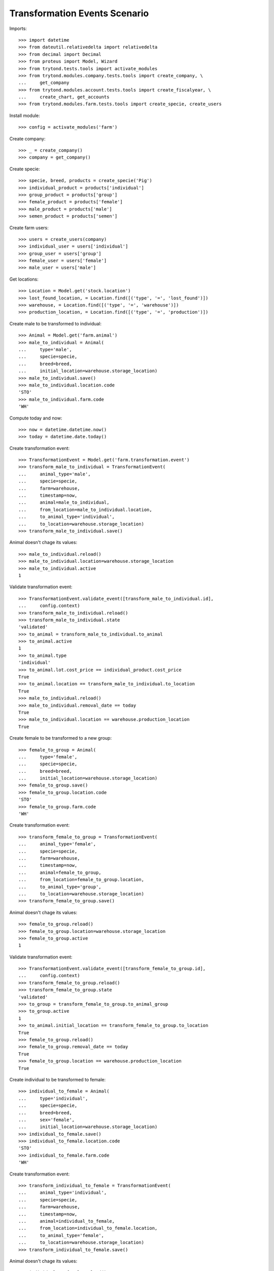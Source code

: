 ==============================
Transformation Events Scenario
==============================

Imports::

    >>> import datetime
    >>> from dateutil.relativedelta import relativedelta
    >>> from decimal import Decimal
    >>> from proteus import Model, Wizard
    >>> from trytond.tests.tools import activate_modules
    >>> from trytond.modules.company.tests.tools import create_company, \
    ...     get_company
    >>> from trytond.modules.account.tests.tools import create_fiscalyear, \
    ...     create_chart, get_accounts
    >>> from trytond.modules.farm.tests.tools import create_specie, create_users

Install module::

    >>> config = activate_modules('farm')

Create company::

    >>> _ = create_company()
    >>> company = get_company()

Create specie::

    >>> specie, breed, products = create_specie('Pig')
    >>> individual_product = products['individual']
    >>> group_product = products['group']
    >>> female_product = products['female']
    >>> male_product = products['male']
    >>> semen_product = products['semen']

Create farm users::

    >>> users = create_users(company)
    >>> individual_user = users['individual']
    >>> group_user = users['group']
    >>> female_user = users['female']
    >>> male_user = users['male']

Get locations::

    >>> Location = Model.get('stock.location')
    >>> lost_found_location, = Location.find([('type', '=', 'lost_found')])
    >>> warehouse, = Location.find([('type', '=', 'warehouse')])
    >>> production_location, = Location.find([('type', '=', 'production')])

Create male to be transformed to individual::

    >>> Animal = Model.get('farm.animal')
    >>> male_to_individual = Animal(
    ...     type='male',
    ...     specie=specie,
    ...     breed=breed,
    ...     initial_location=warehouse.storage_location)
    >>> male_to_individual.save()
    >>> male_to_individual.location.code
    'STO'
    >>> male_to_individual.farm.code
    'WH'

Compute today and now::

    >>> now = datetime.datetime.now()
    >>> today = datetime.date.today()

Create transformation event::

    >>> TransformationEvent = Model.get('farm.transformation.event')
    >>> transform_male_to_individual = TransformationEvent(
    ...     animal_type='male',
    ...     specie=specie,
    ...     farm=warehouse,
    ...     timestamp=now,
    ...     animal=male_to_individual,
    ...     from_location=male_to_individual.location,
    ...     to_animal_type='individual',
    ...     to_location=warehouse.storage_location)
    >>> transform_male_to_individual.save()

Animal doesn't chage its values::

    >>> male_to_individual.reload()
    >>> male_to_individual.location=warehouse.storage_location
    >>> male_to_individual.active
    1

Validate transformation event::

    >>> TransformationEvent.validate_event([transform_male_to_individual.id],
    ...     config.context)
    >>> transform_male_to_individual.reload()
    >>> transform_male_to_individual.state
    'validated'
    >>> to_animal = transform_male_to_individual.to_animal
    >>> to_animal.active
    1
    >>> to_animal.type
    'individual'
    >>> to_animal.lot.cost_price == individual_product.cost_price
    True
    >>> to_animal.location == transform_male_to_individual.to_location
    True
    >>> male_to_individual.reload()
    >>> male_to_individual.removal_date == today
    True
    >>> male_to_individual.location == warehouse.production_location
    True

..  >>> male_to_individual.active
..  0

Create female to be transformed to a new group::

    >>> female_to_group = Animal(
    ...     type='female',
    ...     specie=specie,
    ...     breed=breed,
    ...     initial_location=warehouse.storage_location)
    >>> female_to_group.save()
    >>> female_to_group.location.code
    'STO'
    >>> female_to_group.farm.code
    'WH'

Create transformation event::

    >>> transform_female_to_group = TransformationEvent(
    ...     animal_type='female',
    ...     specie=specie,
    ...     farm=warehouse,
    ...     timestamp=now,
    ...     animal=female_to_group,
    ...     from_location=female_to_group.location,
    ...     to_animal_type='group',
    ...     to_location=warehouse.storage_location)
    >>> transform_female_to_group.save()

Animal doesn't chage its values::

    >>> female_to_group.reload()
    >>> female_to_group.location=warehouse.storage_location
    >>> female_to_group.active
    1

Validate transformation event::

    >>> TransformationEvent.validate_event([transform_female_to_group.id],
    ...     config.context)
    >>> transform_female_to_group.reload()
    >>> transform_female_to_group.state
    'validated'
    >>> to_group = transform_female_to_group.to_animal_group
    >>> to_group.active
    1
    >>> to_animal.initial_location == transform_female_to_group.to_location
    True
    >>> female_to_group.reload()
    >>> female_to_group.removal_date == today
    True
    >>> female_to_group.location == warehouse.production_location
    True

..  >>> female_to_group.active
..  0

..  TODO maybe more test over group: quantitites, locations...

Create individual to be transformed to female::

    >>> individual_to_female = Animal(
    ...     type='individual',
    ...     specie=specie,
    ...     breed=breed,
    ...     sex='female',
    ...     initial_location=warehouse.storage_location)
    >>> individual_to_female.save()
    >>> individual_to_female.location.code
    'STO'
    >>> individual_to_female.farm.code
    'WH'

Create transformation event::

    >>> transform_individual_to_female = TransformationEvent(
    ...     animal_type='individual',
    ...     specie=specie,
    ...     farm=warehouse,
    ...     timestamp=now,
    ...     animal=individual_to_female,
    ...     from_location=individual_to_female.location,
    ...     to_animal_type='female',
    ...     to_location=warehouse.storage_location)
    >>> transform_individual_to_female.save()

Animal doesn't chage its values::

    >>> individual_to_female.reload()
    >>> individual_to_female.location=warehouse.storage_location
    >>> individual_to_female.active
    1

Validate transformation event::

    >>> TransformationEvent.validate_event([transform_individual_to_female.id],
    ...     config.context)
    >>> transform_individual_to_female.reload()
    >>> transform_individual_to_female.state
    'validated'
    >>> to_animal = transform_individual_to_female.to_animal
    >>> to_animal.active
    1
    >>> to_animal.type
    'female'
    >>> to_animal.location == transform_individual_to_female.to_location
    True
    >>> individual_to_female.reload()
    >>> individual_to_female.removal_date == today
    True
    >>> individual_to_female.location == warehouse.production_location
    True

..  >>> individual_to_female.active
..  0

Create individual to be transformed to existing group::

    >>> individual_to_group = Animal(
    ...     type='individual',
    ...     specie=specie,
    ...     breed=breed,
    ...     sex='undetermined',
    ...     initial_location=warehouse.storage_location)
    >>> individual_to_group.save()
    >>> individual_to_group.location.code
    'STO'
    >>> individual_to_group.farm.code
    'WH'

Create existing group::

    >>> AnimalGroup = Model.get('farm.animal.group')
    >>> context_tmp = config.context.copy()
    >>> config._context.update({
    ...     'animal_type': 'group',
    ...     })
    >>> existing_group = AnimalGroup(
    ...     specie=specie,
    ...     breed=breed,
    ...     initial_location=warehouse.storage_location,
    ...     initial_quantity=4,
    ...     arrival_date=(today - relativedelta(days=3)),
    ...     )
    >>> existing_group.save()
    >>> config._context = context_tmp

Create transformation event::

    >>> transform_individual_to_group = TransformationEvent(
    ...     animal_type='individual',
    ...     specie=specie,
    ...     farm=warehouse,
    ...     timestamp=now,
    ...     animal=individual_to_group,
    ...     from_location=individual_to_group.location,
    ...     to_animal_type='group',
    ...     to_location=warehouse.storage_location,
    ...     to_animal_group=existing_group)
    >>> transform_individual_to_group.save()

Validate transformation event::

    >>> TransformationEvent.validate_event([transform_individual_to_group.id],
    ...     config.context)
    >>> transform_individual_to_group.reload()
    >>> transform_individual_to_group.state
    'validated'
    >>> individual_to_group.reload()
    >>> individual_to_group.removal_date == today
    True
    >>> individual_to_group.location == warehouse.production_location
    True

..  >>> individual_to_group.active
..  0

    >>> existing_group.reload()
    >>> existing_group.active
    1

..  TODO maybe more test over group: quantitites, locations...
